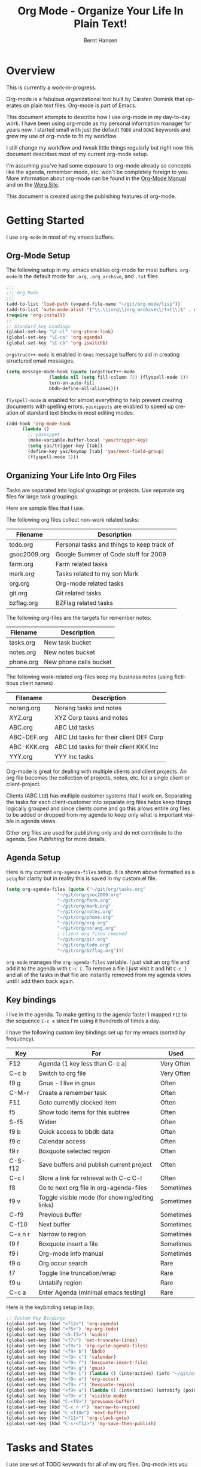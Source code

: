 #+TITLE: Org Mode - Organize Your Life In Plain Text!
#+LANGUAGE:  en
#+AUTHOR: Bernt Hansen
#+EMAIL: bernt@norang.ca
#+OPTIONS:   H:3 num:t   toc:t \n:nil @:t ::t |:t ^:nil -:t f:t *:t <:t
#+OPTIONS:   TeX:t LaTeX:nil skip:nil d:nil todo:t pri:nil tags:not-in-toc
#+DESCRIPTION: A description of how I currently use org-mode
#+KEYWORDS:  org-mode Emacs organization GTD getting-things-done
#+SEQ_TODO: UNFINISHED COMPLETE
#+INFOJS_OPT: view:nil toc:t ltoc:t mouse:underline buttons:0 path:http://orgmode.org/org-info.js
#+EXPORT_SELECT_TAGS: export
#+EXPORT_EXCLUDE_TAGS: noexport
#+LINK_UP:   
#+LINK_HOME: 
* Overview
This is currently a work-in-progress.

Org-mode is a fabulous organizational tool built by Carsten Dominik
that operates on plain text files.  Org-mode is part of Emacs.

This document attempts to describe how I use org-mode in my day-to-day
work.  I have been using org-mode as my personal information manager
for years now.  I started small with just the default =TODO= and
=DONE= keywords and grew my use of org-mode to fit my workflow.

I still change my workflow and tweak little things regularly but right
now this document describes most of my current org-mode setup.

I'm assuming you've had some exposure to org-mode already so concepts
like the agenda, remember mode, etc.  won't be completely foreign to
you.  More information about org-mode can be found in the [[http://orgmode.org/index.html#sec-4.1][Org-Mode
Manual]] and on the [[http://orgmode.org/worg/][Worg Site]].

This document is created using the publishing features of org-mode.
* Getting Started
  I use =org-mode= in most of my emacs buffers.
** Org-Mode Setup
The following setup in my .emacs enables org-mode for most buffers.
=org-mode= is the default mode for =.org=, =.org_archive=, and =.txt=
files.

#+begin_src emacs-lisp
;;;
;;; Org Mode
;;;
(add-to-list 'load-path (expand-file-name "~/git/org-mode/lisp"))
(add-to-list 'auto-mode-alist '("\\.\\(org\\|org_archive\\|txt\\)$" . org-mode))
(require 'org-install)
;;
;; Standard key bindings
(global-set-key "\C-cl" 'org-store-link)
(global-set-key "\C-ca" 'org-agenda)
(global-set-key "\C-cb" 'org-iswitchb)
#+end_src

=orgstruct++-mode= is enabled in =Gnus= message buffers to aid in
creating structured email messages.

#+begin_src emacs-lisp
(setq message-mode-hook (quote (orgstruct++-mode 
				(lambda nil (setq fill-column 72) (flyspell-mode 1))
				turn-on-auto-fill
				bbdb-define-all-aliases)))
#+end_src

=flyspell-mode= is enabled for almost everything to help prevent
creating documents with spelling errors.  =yasnippets= are enabled to
speed up creation of standard text blocks in most editing modes.

#+begin_src emacs-lisp
(add-hook 'org-mode-hook
	  (lambda ()
	    ;; yasnippet
	    (make-variable-buffer-local 'yas/trigger-key)
	    (setq yas/trigger-key [tab])
	    (define-key yas/keymap [tab] 'yas/next-field-group)
	    (flyspell-mode 1)))
#+end_src

** Organizing Your Life Into Org Files
   Tasks are separated into logical groupings or projects.  
   Use separate org files for large task groupings.

   Here are sample files that I use.

   The following org files collect non-work related tasks:

   | Filename     | Description                                |
   |--------------+--------------------------------------------|
   | todo.org     | Personal tasks and things to keep track of |
   | gsoc2009.org | Google Summer of Code stuff for 2009       |
   | farm.org     | Farm related tasks                         |
   | mark.org     | Tasks related to my son Mark               |
   | org.org      | Org-mode related tasks                     |
   | git.org      | Git related tasks                          |
   | bzflag.org   | BZFlag related tasks                       | 

   The following org-files are the targets for remember notes:

   | Filename  | Description            |
   |-----------+------------------------|
   | tasks.org | New task bucket        |
   | notes.org | New notes bucket       |
   | phone.org | New phone calls bucket |

   The following work-related org-files keep my business notes (using
   fictitious client names)

   | Filename    | Description                             |
   |-------------+-----------------------------------------|
   | norang.org  | Norang tasks and notes                  |
   | XYZ.org     | XYZ Corp tasks and notes                |
   | ABC.org     | ABC Ltd tasks                           |
   | ABC-DEF.org | ABC Ltd tasks for their client DEF Corp |
   | ABC-KKK.org | ABC Ltd tasks for their client KKK Inc  |
   | YYY.org     | YYY Inc tasks                           |

   Org-mode is great for dealing with multiple clients and client
   projects.  An org file becomes the collection of projects, notes,
   etc. for a single client or client-project.

   Clients (ABC Ltd) has multiple customer systems that I work on.
   Separating the tasks for each client-customer into separate org
   files helps keep things logically grouped and since clients come
   and go this allows entire org files to be added or dropped from my
   agenda to keep only what is important visible in agenda views.

   Other org files are used for publishing only and do not contribute to the agenda.
   See [[Publishing]] for more details.
** Agenda Setup
   Here is my current =org-agenda-files= setup.  It is shown above
   formatted as a =setq= for clarity but in reality this is saved in
   my custom.el file.
#+begin_src emacs-lisp
(setq org-agenda-files (quote ("~/git/org/tasks.org"
			       "~/git/org/gsoc2009.org"
			       "~/git/org/farm.org" 
			       "~/git/org/mark.org"
			       "~/git/org/notes.org"
			       "~/git/org/phone.org"
			       "~/git/org/org.org"
			       "~/git/org/norang.org"
			       ; client org files removed
			       "~/git/org/git.org"
			       "~/git/org/todo.org"
			       "~/git/org/bzflag.org")))
#+end_src

   =org-mode= manages the =org-agenda-files= variable.  I just visit
   an org file and add it to the agenda with =C-c [=.  To remove a
   file I just visit it and hit =C-c ]= and all of the tasks in that
   file are instantly removed from my agenda views until I add them
   back again.

** Key bindings
   I live in the agenda.  To make getting to the agenda faster I
   mapped =F12= to the sequence =C-c a= since I'm using it hundreds of
   times a day.

   I have the following custom key bindings set up for my emacs (sorted by frequency).
#+end_example


| Key     | For                                             | Used       |
|---------+-------------------------------------------------+------------|
| F12     | Agenda (1 key less than C-c a)                  | Very Often |
| C-c b   | Switch to org file                              | Very Often |
| f9 g    | Gnus - I live in gnus                           | Often      |
| C-M-r   | Create a remember task                          | Often      |
| F11     | Goto currently clocked item                     | Often      |
| f5      | Show todo items for this subtree                | Often      |
| S-f5    | Widen                                           | Often      |
| f9 b    | Quick access to bbdb data                       | Often      |
| f9 c    | Calendar access                                 | Often      |
| f9 r    | Boxquote selected region                        | Often      |
| C-S-f12 | Save buffers and publish current project        | Often      |
| C-c l   | Store a link for retrieval with C-c C-l         | Often      |
| f8      | Go to next org file in org-agenda-files         | Sometimes  |
| f9 v    | Toggle visible mode (for showing/editing links) | Sometimes  |
| C-f9    | Previous buffer                                 | Sometimes  |
| C-f10   | Next buffer                                     | Sometimes  |
| C-x n r | Narrow to region                                | Sometimes  |
| f9 f    | Boxquote insert a file                          | Sometimes  |
| f9 i    | Org-mode Info manual                            | Sometimes  |
| f9 o    | Org occur search                                | Rare       |
| f7      | Toggle line truncation/wrap                     | Rare       |
| f9 u    | Untabify region                                 | Rare       |
| C-c a   | Enter Agenda (minimal emacs testing)            | Rare       |
   
   Here is the keybinding setup in lisp:
#+begin_src emacs-lisp
;; Custom Key Bindings
(global-set-key (kbd "<f12>") 'org-agenda)
(global-set-key (kbd "<f5>") 'my-org-todo)
(global-set-key (kbd "<S-f5>") 'widen)
(global-set-key (kbd "<f7>") 'set-truncate-lines)
(global-set-key (kbd "<f8>") 'org-cycle-agenda-files)
(global-set-key (kbd "<f9> b") 'bbdb)
(global-set-key (kbd "<f9> c") 'calendar)
(global-set-key (kbd "<f9> f") 'boxquote-insert-file)
(global-set-key (kbd "<f9> g") 'gnus)
(global-set-key (kbd "<f9> i") (lambda () (interactive) (info "~/git/org-mode/doc/org.info")))
(global-set-key (kbd "<f9> o") 'org-occur)
(global-set-key (kbd "<f9> r") 'boxquote-region)
(global-set-key (kbd "<f9> u") (lambda () (interactive) (untabify (point-min) (point-max))))
(global-set-key (kbd "<f9> v") 'visible-mode)
(global-set-key (kbd "C-<f9>") 'previous-buffer)
(global-set-key (kbd "C-x n r") 'narrow-to-region)
(global-set-key (kbd "C-<f10>") 'next-buffer)
(global-set-key (kbd "<f11>") 'org-clock-goto)
(global-set-key (kbd "C-s-<f12>") 'my-save-then-publish)
#+end_src

* Tasks and States
  I use one set of TODO keywords for all of my org files.  Org-mode
  lets you define TODO keywords per file but I find it's easier to
  have a standard set of TODO keywords globally so I can use the same
  setup in any org file I'm working with.

  The only exception to this is this document :) since I don't want
  =org-mode= hiding the =TODO= keyword when it appears in headlines.
  I've set up a dummy =#+SEQ_TODO: FIXME FIXED= entry at the top of
  this file just to leave my =TODO= keyword untouched in this
  document.
** ToDo keywords
Here are my =TODO= state keywords and colour settings:

#+begin_src emacs-lisp 
(setq org-todo-keywords (quote ((sequence "TODO(t)" "STARTED(s!)" "|" "DONE(d!/!)")
 (sequence "WAITING(w@/!)" "SOMEDAY(S!)" "|" "CANCELLED(c@/!)")
 (sequence "QUOTATION(q!)" "QUOTED(Q!)" "|" "APPROVED(A@)" "EXPIRED(E@)" "REJECTED(R@)")
 (sequence "OPENPO(!)" "|" "CLOSEDPO(@)")
 (sequence "PROJECT(P@)" "|" "PROJDONE(D@)"))))

(setq org-todo-keyword-faces (quote (("TODO" :foreground "red" :weight bold)
 ("STARTED" :foreground "blue" :weight bold)
 ("DONE" :foreground "forest green" :weight bold)
 ("WAITING" :foreground "orange" :weight bold)
 ("SOMEDAY" :foreground "magenta" :weight bold)
 ("CANCELLED" :foreground "forest green" :weight bold)
 ("QUOTATION" :foreground "red" :weight bold)
 ("QUOTED" :foreground "magenta" :weight bold)
 ("APPROVED" :foreground "forest green" :weight bold)
 ("EXPIRED" :foreground "forest green" :weight bold)
 ("REJECTED" :foreground "forest green" :weight bold)
 ("OPENPO" :foreground "blue" :weight bold)
 ("CLOSEDPO" :foreground "forest green" :weight bold)
 ("PROJECT" :foreground "red" :weight bold)
 ("PROJDONE" :foreground "forest green" :weight bold))))
#+end_src
*** Normal Task States
Normal tasks go through the sequence =TODO= -> =STARTED= -> =DONE=.
The second sequence is really just a convenient collection of odd-ball
states for tasks (=WAITING=, =SOMEDAY=, =CANCELLED=).

The following diagram shows the possible state transitions for a task.

#+begin_ditaa task_states.png -r -s 0.8
:       +--------+       +---------+       +--------+
:       |        |       |         |       |        |
:    +--+  TODO  +------>+ STARTED +------>+  DONE  |
:    |  | cRED   |       |  cBLU   |       | cGRE   |
:    |  +--+-+---+       +--+---+--+       +--------+
:    |     ^ ^              ^   |
:    |     | |              |   |
:    |     | :  +------=----+   +------=------+
:    |     : +--|----=-------+                |
:    |     |    |            |                |
:    |     v    v            v                v
:    |  +--+----+-+     +----+----+     +-----+-----+
:    |  |         |     |         |     |           |
:    |  | WAITING |     | SOMEDAY |     | CANCELLED |
:    |  |   cF60  |     |  cC0C   |     |   cGRE    |
:    |  +----+----+     +---+--+--+     +-----+--+--+
:    |       ^              ^  |              ^  ^
:    |       |              |  |              |  |
:    |       +--=-----------+  +-=------------+  |
:    |                                           |
:    +---=---------------------------------------+
: 
: 
:         -------- Normal state changes
:         ----=--- Optional state changes
#+end_ditaa

*** Quotation Task States
I also do fixed-price quotation work.  Quotations use the following state transitions:

#+begin_ditaa quote_states.png -r -s 0.8
:                                              +----------+
:                                              |          |
:                                          +-->+ EXPIRED  |
:                                          |   | cGRE     |
:                                          |   +----------+
:                                          |
:                                          |
:       +-------------+       +--------+   :   +----------+
:       |             |       |        +---+   |          |
:       |  QUOTATION  +------>+ QUOTED +------>+ APPROVED |
:       | cRED        |       |  cC0C  +---+   | cGRE     |
:       +-------------+       +--+---+-+   :   +----------+
:                                          |
:                                          |
:                                          |   +----------+
:                                          |   |          |
:                                          +-->+ REJECTED |
:                                              | cGRE     |
:                                              +----------+
#+end_ditaa

*** Purchase Order Task States
Fixed price jobs normally have a =Purchase Order= associated with it which is used for billing the client.
The following states track purchase orders.

#+begin_ditaa po_states.png -r -s 0.8
:       +----------+       +---------+
:       |          |       |         |
:       |  OPENPO  +------>+ CLOSEPO |
:       | cRED     |       |  cGRE   |
:       +----------+       +---------+
#+end_ditaa

*** Project Task States
Finally I also track projects which are really super-tasks.  Projects normally have lots of individual tasks
that can be estimated and clocked.  Projects use the following state transitions:

#+begin_ditaa project_states.png -r -s 0.8
:                                 +---------------+
:                                 |               |
:                                 |    PROJDONE   |
:                                 | cGRE          |
:                                 +----+----------+
:                                      ^      
:       +-------------+                |
:       |             +----------------+
:       |   PROJECT   |
:       | cRED        +-----------=----+
:       +-------------+                |
:                                      v            
:                                 +----+----------+
:                                 |               |
:                                 |   CANCELLED   |
:                                 | cGRE          |
:                                 +---------------+
#+end_ditaa

** Fast Todo Selection
   Fast todo selection allows changing from any task todo state to any
   other state directly by selecting the appropriate key from the fast
   todo selection key menu.  This is a great feature!

#+begin_src emacs-lisp 
(setq org-use-fast-todo-selection t)
#+end_src lisp

    Changing a task state is done with 
: C-c C-t KEY

    where =KEY= is the appropriate fast todo state selection key as defined in =org-todo-keywords=.
** ToDo state triggers
   I have a few triggers that automatically assign tags to tasks based
   on state changes.  If a task moves to =CANCELLED= state then it
   gets a *CANCELLED* tag.  Moving a =CANCELLED= task back to =TODO=
   removes the *CANCELLED* tag.  These are used for filtering tasks in
   agenda views which I'll talk about later.

   The triggers break down to the following rules:

   - Moving a task to =CANCELLED= adds a *CANCELLED* tag
   - Moving a task to =WAITING= adds a *WAITING* tag
   - Moving a task to =SOMEDAY= adds a *WAITING* tag
   - Moving a task to a done state removes *NEXT* and *WAITING* tags
   - Moving a task to =TODO= removes *WAITING* and *CANCELLED* tags
   - Moving a task to =STARTED= removes a *WAITING* tag
   - Moving a task to =PROJECT= removes a *CANCELLED* tag and adds a *PROJECT* tag

   The tags are used to filter tasks in the agenda views conveniently.

#+begin_src emacs-lisp 
(setq org-todo-state-tags-triggers (quote (("CANCELLED" ("CANCELLED" . t))
					   ("WAITING" ("WAITING" . t) ("NEXT"))
					   ("SOMEDAY" ("WAITING" . t))
					   (done ("NEXT") ("WAITING"))
					   ("TODO" ("WAITING") ("CANCELLED"))
					   ("STARTED" ("WAITING"))
					   ("PROJECT" ("CANCELLED") ("PROJECT" . t)))))
#+end_src lisp

*** Using STARTED for clocked tasks
    Tasks automatically change to =STARTED= whenever they are clocked in.

#+begin_src emacs-lisp
;; Change task state to STARTED when clocking in
(setq org-clock-in-switch-to-state "STARTED")
#+end_src

* Adding New Tasks Quickly with Remember
  To add new tasks efficiently I use a minimal number of remember templates.
  I used to have lots of remember templates, one for each org-file.  I'd start org-remember with
  C-M-r and then pick a template that filed the task under =* Tasks= in the appropriate file.

  I found I still needed to refile these remember tasks again to the
  correct location within the org-file so all of these different
  remember templates weren't really helping at all.  Since then I've
  changed my workflow to use a minimal number of remember templates --
  I create the new task quickly and refile it once.  This also saves
  me from maintaining my org-remember templates when I add a new org file.
** Remember Templates
   When a new task needs to be added I categorize it into one of three
   things:

   - A phone call
   - A new task
   - A new note

   and pick the appropriate remember task.

   Here is my setup for org-remember

#+begin_src emacs-lisp
;;
;;;  Load Org Remember Stuff
(require 'remember)
(org-remember-insinuate)

;; Start clock if a remember buffer includes :CLOCK-IN:
(add-hook 'remember-mode-hook 'my-start-clock-if-needed 'append)

(defun my-start-clock-if-needed ()
  (save-excursion
    (goto-char (point-min))
    (when (re-search-forward " *:CLOCK-IN: *" nil t)
      (replace-match "")
      (org-clock-in))))

;; I use C-M-r to start org-remember
(global-set-key (kbd "C-M-r") 'org-remember)

;; Keep clocks running
(setq org-remember-clock-out-on-exit nil)

;; C-c C-c stores the note immediately
(setq org-remember-store-without-prompt t)

;; I don't use this -- but set it in case I forget to specify a location in a future template
(setq org-remember-default-headline "Tasks")

;; 3 remember templates for TODO tasks, Notes, and Phone calls
(setq org-remember-templates (quote (("todo" ?t "* TODO %?
  %u
  %a" "~/git/org/tasks.org" bottom nil) ("note" ?n "* %?
  %u
  %a" nil bottom nil) ("phone" ?p "* PHONE %a - 
  %u
  :CLOCK-IN:
  %?" "~/git/org/phone.org" bottom nil))))
#+end_src

   Each type of remember note goes in a separate org file with a =#+FILETAGS:= header which gives all tasks in that
   file a tag.
** Separate files for Remember Tasks
   I have 3 org files which are targets for my remember templates:

   | Remember File | Used for       |
   |---------------+----------------|
   | notes.org     | notes          |
   | tasks.org     | new TODO tasks |
   | phone.org     | phone calls    |

   Normally these files are empty except for a single line at the top which creates tags for anything in
   the files.  The three files look like this:

*** Notes.org - Remember file for notes
#+begin_example
#+FILETAGS: NOTES REFILE
#+end_example
*** Tasks.org - Remember file for TODO tasks
#+begin_example
#+FILETAGS: REFILE
#+end_example
*** Phone.org - Remember file for clocking phone calls
#+begin_example
#+FILETAGS: PHONE REFILE
#+end_example
** Remember Tasks is all about begin FAST
   Okay I'm in the middle of something and oh yeah - I have to remember to do that.
   I don't stop what I'm doing.  I'm probably clocking a project I'm working on and I don't want to
   lose my focus on that but I can't afford to forget this little thing that just came up.

   So what do I do?  Hit =C-M-r= to start remember mode and select =t= since it's a new task and I get a buffer like this
#+begin_example OPTIONS
 ##     C-c C-c  "~/git/org/tasks.org" -> "* bottom"
 ## C-u C-c C-c  like C-c C-c, and immediately visit note at target location
 ## C-0 C-c C-c  "???" -> "* ???"
 ## C-1 C-c C-c  to select file and header location interactively.
 ## C-2 C-c C-c  as child of the currently clocked item
 ## To switch templates, use `C-M-r'.  To abort use `C-c C-k'.

 * TODO 
   [2009-04-19 Sun]
   [[file:~/git/doc.norang.ca/org-mode.org::*Remember%20Tasks%20is%20all%20about%20begin%20FAST][file:~/git/doc.norang.ca/org-mode.org::*Remember Tasks is all about begin FAST]]
#+end_example

   Enter the details of the TODO item and =C-c C-c= to file it away in tasks.org and go right back
   to what I'm really working on secure in the knowledge that that item isn't going to get lost and 
   I don't have to think about it anymore at all now.
* Refiling Tasks
  Refiling tasks is easy.  After collecting a bunch of new tasks in my
  tasks.org file using remember mode I need to move these to the
  correct org file and topic.  All of my active org-files are in my
  =org-agenda-files= variable and contribute to the agenda.

  I collect tasks in my remember org files (tasks.org, phone.org,
  notes.org) for up to a week.  I do my weekly review every Monday and
  one of the tasks for that is to refile all remember tasks.  Often I
  end up refiling tasks the same day I create them because they show
  up in my daily clock report summary and are obviously in the wrong
  place.
** Refile Setup
   To refile tasks in org you need to tell it where you want to refile things.

   In my setup I let any file in =org-agenda-files= and the current file contribute to the list of valid refile targets.
   I don't refile to tasks more then 5 levels deep just to limit the number of displayed targets.
   I also use ido to help find targets quickly.

   Here is my refile configuration:
#+begin_src emacs-lisp
(setq org-completion-use-ido t)
(setq org-refile-targets (quote ((org-agenda-files :maxlevel . 5) (nil :maxlevel . 5))))
(setq org-refile-use-outline-path (quote file))
#+end_src

   To refile a task to my =norang.org= file under =System Maintenance=
   I just put the cursor on the task and hit =C-c C-w= and enter =nor
   TAB sys TAB RET= and it's done.  I always know what file it's going
   into but if I don't remember the exact task name I can just hit TAB
   twice and all remember targets that match show up in a list.  Just
   scroll through the list and pick the right refile target.  This
   works great!
** Refiling Tasks
   To find tasks to refile I run my agenda view (=F12 r= = =C-c a r=)
   which shows tasks with the =REFILE= tag.  This view shows all tasks
   (even ones marked in a =done= state).

   All of my remember target files have this tag in the FILETAGS
   header so every task in the file can be found using this view.

   I visit each file with =REFILE= tasks to refile.  If there are a
   few files going to the same place (3 or less) I refile the first
   one, then move to the second one and use =C-c C-w up-arrow RET= to
   refile to the same location again.  If more than 3 tasks are going
   to the same place I do those last - since refiling everything else
   away helps to group those together.  Then I select the group of
   tasks and refile them in a single operation.

* Custom agenda views
  I only have 5 custom agenda views defined.  Most of my old custom
  agenda views were rendered obsolete when filtering functionality was
  added to the agenda in newer versions of =org-mode=.

  Custom agenda views are used for
  - Finding =STARTED= tasks
  - Finding tasks to be refiled
  - Finding tasks waiting on something (=WAITING= or =SOMEDAY=)
  - Finding project tasks (=PROJECT=)
  - Finding notes

** Setup
#+begin_src emacs-lisp
(setq org-agenda-custom-commands 
      (quote (("P" "Projects" tags "/!PROJECT" ((org-use-tag-inheritance nil)))
	      ("s" "Started Tasks" todo "STARTED" ((org-agenda-todo-ignore-with-date nil)))
	      ("w" "Tasks waiting on something" tags "WAITING" ((org-use-tag-inheritance nil)))
	      ("r" "Refile New Notes and Tasks" tags "REFILE" ((org-agenda-todo-ignore-with-date nil)))
	      ("n" "Notes" tags "NOTES" nil))))
#+end_src

   My day goes generally like this:

   - Look at my agenda =F12 a=
     - make note of anything important to deal with today
   - Read email and news
     - create notes, and tasks for things that need responses with org-remember
   - Check refile tasks and respond to emails
   - Look at my agenda and knock off tasks scheduled for today
     - Clock it in since (=I= in the agenda while on the task -- this marks it as =STARTED=)
     - Work on it until it is =DONE= or it gets interrupted
   - Check today's time log report and refile tasks with clocked time
     - =F12 a R= - any tasks in =tasks.org= should be moved to the appropriate file
     - =F12 r= to get to refile tasks
     - =RET= on any task that needs to be refiled
     - repeat until the agenda timeclock report has all of the time in project files
     
** What do I work on next?
   Use the agenda view for =STARTED= tasks to find stuff in progress
   and things to clock.  I clock everything - some tasks are always in
   a =STARTED= state (Like Organization, Email News and IRC, etc)

   I use these tasks for clocking time while doing these activities
   and my list of =STARTED= tasks is normally less than 20 items long.

   When I look for a new task to work on I generally hit =F12 a= to
   get today's agenda and follow this order:

   - Pick something off today's agenda
     - deadline for today (do this first - it's not late yet)
     - deadline in the past (it's already late)
     - deadline that is coming up soon
     - a scheduled task for today (or in the past)
   - pick a STARTED task (it's unfinished)
   - If you run out of items to work on (yeah right) look for NEXT tasks to work on

*** Why keep it all on the =STARTED= list?
    I used to have a special keyword =ONGOING= for things that I do a
    lot and want to clock but never really start/end.  I had a special
    agenda view for =ONGOING= tasks that I would pull up to easily find
    the thing I want to clock.

    Since then I've moved away from using the =ONGOING= todo keyword
    and just use =STARTED= the same way.  If a task is clocked-in it
    automatically moves to the =STARTED= todo state and shows up on the
    list without having to think about it.  Having an agenda view that
    shows =STARTED= tasks makes it easy to pick the thing to clock -
    and I don't have to remember if I need to look in the =ONGOING=
    list or the =STARTED= list when looking for the task to clock-in.
    The =STARTED= list is basically 'what is current' - stuff I worked
    on recently and need to continue working on.  I want to find the
    thing to work on as fast as I can and actually do work on it - not
    spend time hunting through my org files for the task that needs to
    be clocked-in.

    I just find it easier to have it all in one short list.  My
    =STARTED= list has less than 20 entries so it's pretty easy to find
    what I want.  The whole point of the =STARTED= list is to make it
    quick and easy to find the task to clock-in.

    I only have 2 tasks that are permanently in a =STARTED= state.  These are:

      - Organization
      - Email, News, and IRC

    Everything else will eventually move to a =DONE= state and fall off
    the list.

    I found having two lists more confusing than just the single
    =STARTED= list.

** Reading email, newsgroups, and conversations on IRC
   To read email I do =F12 s C-s email RET I= which goes to the agenda
   view for started tasks, searches for 'email' and clocks it in.
   Then I go to Gnus and read everything in my inboxes.  If there are
   emails that require a response I use org-remember to create a new
   task with a heading of 'Respond to <user>' for each one.  This
   automatically links to the email in the task and makes it easy to
   find later.  Some emails are quick to respond to and some take
   research and a significant amount of time to complete.  I clock
   each one in it's own task just in case I need that clocked time
   later.

   Next, I go to my newly created tasks to be refiled with =F12 r= and
   clock in an email task and deal with it.  Repeat this until all of
   the 'Respond to <user>' tasks are marked =DONE=.

   I read email and newgroups in Gnus so I don't separate clocked time
   for quickly looking at things.  If an article has a useful piece of
   information I want to remember I create a note for it with =F12 n=
   and enter the topic and file it.  This takes practically no time at
   all and I know the note is safely filed for later.
** Filtering

   So many tasks, so little time.  I have hundreds of tasks at any
   give time (373 right now).  There is so much stuff to look at it
   can be daunting.  This is where agenda filtering saves the day.

   It's 11:53AM and I'm in work mode just before lunch.  I don't want
   to see tasks that are not work related right now.  I also don't
   want to work on a big project just before lunch... so I need to
   find small tasks that I can knock off the list.

   How do we do this?  Get a list of all tasks with =F12 t= and then narrow it down with filtering.
   To find leftover/orphaned (non-project, non-waiting, work) tasks on my list I do 
   =F12 t= to show all tasks then filter with =/w= to limit it to work tasks only, then
   =/-W= to remove waiting tasks and =/-P= to remove project tasks.

   That leaves me with about 30 tasks to look at and I can pick something that fits the minutes I have left before I 
   take off for lunch.
** Keeping the STARTED task list under control
   Some tasks are periodic.  Things I need to do weekly.
   Since I clock these tasks in they change to a =STARTED= state.
   Cyclic or repeated tasks automatically reschedule to the future and reset
   the task state back to =TODO= when they are marked =DONE=.  This removes it
   from the =STARTED= agenda view and helps keep the list short.  Tasks that 
   I've worked on but won't finish anytime soon can be removed from the =STARTED=
   agenda view simply by moving the task state keyword back to =TODO=.

* Time Clocking
  Okay, I admit it.  I'm a clocking fanatic.

  I clock everything (well almost everything).  Org-mode makes this
  really easy.  I'd rather clock too much stuff than not enough so I
  find it's easier to get in the habit of clocking everything.

  As an example of what I mean my clock data for April 20, 2009 shows
  14 hours 19 minutes of clocked time (which included 3 hours and 17
  minutes of painting my basement.)  My clocked day started at 6:57AM
  and ended at 23:11PM.  I have only a few holes in my clocked day
  (where I wasn't clocking anything):
 
  | Missing Clock Data |
  |--------------------|
  |        16:14-16:53 |
  |        16:55-17:19 |
  |        18:00-18:52 |

  This makes it possible to look back at the day and see where I'm
  spending too much time, or not enough time on specific projects.

  Without clocking data it's hard to tell what you did after the fact.

** Clock Setup
   I like to keep control of the clock separate from task state
   changes.  If I mark a clocked task =DONE= I want the clock to keep
   running on that task until I've finished all of the work on it.  I
   tend to mark tasks =DONE= just before I'm really finished with
   them.  This allows me to enter a note with the =DONE= state that
   may take a few minutes to compose and the time spent doing this
   counts towards clocking on that task.

   Keeping the clock running when moving a subtask to a =DONE= state
   means clocking continues to apply to the parent task.  I can pick
   the next task from the parent and clock that in without losing a
   minute or two while I'm deciding what to work on next.

   I have the following org-mode setup for clocking:

#+begin_src emacs-lisp
;;
;; Resume clocking tasks when emacs is restarted
(setq org-clock-persistence-insinuate)
;;
;; Yes it's long... but more is better ;)
(setq org-clock-history-length 35)
;; Resume clocking task on clock-in if the clock is open
(setq org-clock-in-resume t)
;; Change task state to STARTED when clocking in
(setq org-clock-in-switch-to-state "STARTED")
;; Save clock data and notes in the LOGBOOK drawer
(setq org-clock-into-drawer t)
;; Sometimes I change tasks I'm clocking quickly - this just removes clocked tasks with 0:00 duration
(setq org-clock-out-remove-zero-time-clocks t)
;; Don't clock out when moving task to a done state
(setq org-clock-out-when-done nil)
;; Save the running clock and all clock history when exiting Emacs, load it on startup
(setq org-clock-persist t)
;; Agenda clock reports parameters (no links, 2 levels deep)
(setq org-agenda-clockreport-parameter-plist (quote (:link nil :maxlevel 2)))
;; Agenda log mode items to display (clock time only by default)
(setq org-agenda-log-mode-items (quote (clock)))
#+end_src
** Clocking in
  When I start or continue working on a task I clock it in with =C-c
  C-x C-i= (or just =I= in the agenda).  This changes the task state
  to =STARTED= and starts the clock for this task.

*** Setting a default clock task

    I have a default =* Organization= task in my norang.org file that
    I tend to put miscellaneous clock time on.  While reorganizing my
    org-files and doing other planning work that isn't for a specific
    project I'll clock in this task while I do things.  By clocking
    this task in with a double prefix =C-u C-u C-c C-x C-i= it starts
    the clock and makes this the default clock task.

    You can quickly clock in the default task with =C-u C-c C-x C-i d=
*** Using the clock history to clock in old tasks
    You can use the clock history to restart clocks on old tasks you've clocked or to jump
    directly to a task you have clocked previously.  I use this mainly to clock in whatever
    got interrupted by something.

    Consider the following scenario:

      - You are working on and clocking =Task A= (Organization)
      - You get interrupted and switch to =Task B= (Document my use of org-mode)
      - You complete =Task B= (Document my use of org-mode)
      - Now you want to go back to =Task A= (Organization) again to continue

    This is easy to deal with.  
    
    1. Clock in =Task A=, work on it
    2. Go to =Task B= (or create a new task) and clock it in
    3. When you are finished with =Task B= hit =C-u C-c C-x C-i i=

    This displays a clock history selection window like the following
    and selects the interrupted =[i]= entry.

*Clock history selection buffer for C-u C-c C-x C-i*
#+begin_example
Default Task
[d] norang          STARTED Organization                  <-- Task B
The task interrupted by starting the last one
[i] norang          STARTED Organization                  <-- Task B
Current Clocking Task
[c] org             STARTED Document my use of org-mode   <-- Task A
Recent Tasks
[1] org             STARTED Document my use of org-mode   <-- Task A
[2] norang          STARTED Organization                  <-- Task B
...
[Z] org             DONE Fix default section links        <-- 35 clock task entries ago
#+end_example
** Clock Everything - Create New Tasks
   In order to clock everything you need a task for everything.
   That's fine for planned projects but interruptions inevitably occur
   and you need some place to record whatever time you spend on that
   interruption.

   To deal with this we create a new remember task to record the thing
   we are about to do.  The workflow goes something like this:

   - You are clocking some task and an interruption occurs
   - Create a quick remember task =C-M-r=
   - Type the heading 
   - clock it in =C-c C-x C-i=
   - file it =C-c C-c=
   - Go do it
   - mark it =DONE=
   - clock something else in (return to the interrupted task with =C-u C-c C-x C-i i=)
   - refile the newly created and clocked task later

   This means you can ignore the details like where this task really
   belongs in your org file layout and just get on with completing the
   thing.  Refiling a bunch of tasks later in a group when it is
   convenient to refile the tasks saves time in the long run.
** Finding tasks to clock in
   To find a task to work on I use one of the following options
   (generally listed most frequently used first)

   - Use the clock history C-u C-c C-x C-i
     Go back to something I was clocking that is not finished
   - Pick something off today's agenda
     =SCHEDULED= or =DEADLINE= items that need to be done soon
   - Pick something off the =STARTED= tasks agenda view
     Work on some unfinished task to move to completion

   - Use an agenda view with filtering to pick something to work on
* UNFINISHED Tags, Filetags
** Filetags
#+begin_example 
1 match for "^#\+FILETAGS:" in buffer: bzflag.org
      1:#+FILETAGS: BZFLAG PLAY
1 match for "^#\+FILETAGS:" in buffer: todo.org
      1:#+FILETAGS: HOME
1 match for "^#\+FILETAGS:" in buffer: git.org
      1:#+FILETAGS: GIT PLAY
1 match for "^#\+FILETAGS:" in buffer: norang.org
      1:#+FILETAGS: NORANG @Work
1 match for "^#\+FILETAGS:" in buffer: ABC.org
      1:#+FILETAGS: ABC @Work
1 match for "^#\+FILETAGS:" in buffer: XYZ.org
      1:#+FILETAGS: XYZ @Work
1 match for "^#\+FILETAGS:" in buffer: ABC-DEF.org
      1:#+FILETAGS: ABC DEF @Work
1 match for "^#\+FILETAGS:" in buffer: ABC-KKK.org
      1:#+FILETAGS: ABC KKK @Work
1 match for "^#\+FILETAGS:" in buffer: YYY.org
      1:#+FILETAGS: YYY @Work
1 match for "^#\+FILETAGS:" in buffer: org.org
      1:#+FILETAGS: ORG PLAY
1 match for "^#\+FILETAGS:" in buffer: phone.org
      1:#+FILETAGS: PHONE REFILE
1 match for "^#\+FILETAGS:" in buffer: notes.org
      1:#+FILETAGS: NOTES REFILE
1 match for "^#\+FILETAGS:" in buffer: mark.org
      1:#+FILETAGS: MARK
1 match for "^#\+FILETAGS:" in buffer: farm.org
      1:#+FILETAGS: FARM
1 match for "^#\+FILETAGS:" in buffer: gsoc2009.org
      1:#+FILETAGS: GSOC HOME PLAY
1 match for "^#\+FILETAGS:" in buffer: tasks.org
      1:#+FILETAGS: REFILE
#+end_example

** Tags
#+begin_src emacs-lisp
(setq org-tag-alist (quote ((:startgroup)
			    ("@InTown" . ?t)
			    ("@Work" . ?w)
			    ("@Home" . ?h)
			    ("@Farm" . ?f)
			    (:endgroup)
			    ("QUOTE" . ?q)
			    ("NEXT" . ?N)
			    ("GSOC" . ?g)
			    ("PROJECT" . ?P)
			    ("WAITING" . ?W)
			    ("FARM" . ?F)
			    ("HOME" . ?H)
			    ("ORG" . ?O)
			    ("PLAY" . ?p)
			    ("CANCELLED" . ?C)))))

(setq org-fast-tag-selection-single-key (quote expert))

(setq org-agenda-tags-todo-honor-ignore-options t)
#+end_src

** Trigger Tags
   - =WAITING=
   - =CANCELLED=
   - =NEXT=
   - =PROJECT=
* UNFINISHED Handling Notes
* UNFINISHED GTD stuff
** Weekly Review Process
*** Sorting REFILE tasks and refiling in groups
* UNFINISHED Time reporting and tracking
** Checking for holes in clocked times
   - agenda log mode with clocked times as default
     describe my default agenda log view
* UNFINISHED Archiving
** Archiving Subtrees
   My normal archiving procedure is to move entire subtrees to a separate archive file for the project.
   Task subtrees in =FILE.org= get archived to =FILE.org_archive= using the =C-c C-x C-s= command.

   I archive entire projects and subtrees into a single forever-growing file.  My archive files are huge but so far
   I haven't found a need to split them by year (or decade) :)

** Archive Tag - Hiding Information
   The only time I set the ARCHIVE tag on a task is to prevent it from opening by default because it has
   tons of information I don't really need to look at on a regular basis.  I can open the task with 
   C-TAB if I need to see the gory details (like a huge table of data related to the task) but normally I 
   don't need that information displayed.
* UNFINISHED Publishing
  :PROPERTIES:
  :CUSTOM_ID: Publishing
  :END:

** Playing with ditaa

I don't do a lot of publishing for other people but I do keep a set of private client system documentation online.
Most of this documentation is a collection of notes exported to HTML.  ditaa is a great tool for quickly generating
graphics to convey ideas.  The following graphic is one example of what you can do easily with ditaa:

This

#+begin_example
 #+begin_ditaa communication.png -r -s 0.8
 :      +-----------+        +---------+  
 :      |    PLC    |        |         |                
 :      |  Network  +<------>+   PLC   +<---=---------+ 
 :      |    cRED   |        |  c707   |              | 
 :      +-----------+        +----+----+              | 
 :                                ^                   | 
 :                                |                   | 
 :                                |  +----------------|-----------------+
 :                                |  |                |                 |
 :                                v  v                v                 v
 :        +----------+       +----+--+--+      +-------+---+      +-----+-----+       Windows clients
 :        |          |       |          |      |           |      |           |      +----+      +----+
 :        | Database +<----->+  Shared  +<---->+ Executive +<-=-->+ Operator  +<---->|cYEL| . . .|cYEL|
 :        |   c707   |       |  Memory  |      |   c707    |      | Server    |      |    |      |    |
 :        +--+----+--+       |{d} cGRE  |      +------+----+      |   c707    |      +----+      +----+
 :           ^    ^          +----------+             ^           +-------+---+
 :           |    |                                   |                        
 :           |    +--------=--------------------------+                    
 :           v                                                             
 :  +--------+--------+                                                         
 :  |                 |                                                         
 :  | Millwide System |            -------- Data ---------                      
 :  | cBLU            |            --=----- Signals ---=--                      
 :  +-----------------+                                                         
 #+end_ditaa
#+end_example

becomes this!

#+begin_ditaa communication.png -r -s 0.8
:      +-----------+        +---------+  
:      |    PLC    |        |         |                
:      |  Network  +<------>+   PLC   +<---=---------+ 
:      |    cRED   |        |  c707   |              | 
:      +-----------+        +----+----+              | 
:                                ^                   | 
:                                |                   | 
:                                |  +----------------|-----------------+
:                                |  |                |                 |
:                                v  v                v                 v
:        +----------+       +----+--+--+      +-------+---+      +-----+-----+       Windows clients
:        |          |       |          |      |           |      |           |      +----+      +----+
:        | Database +<----->+  Shared  +<---->+ Executive +<-=-->+ Operator  +<---->|cYEL| . . .|cYEL|
:        |   c707   |       |  Memory  |      |   c707    |      | Server    |      |    |      |    |
:        +--+----+--+       |{d} cGRE  |      +------+----+      |   c707    |      +----+      +----+
:           ^    ^          +----------+             ^           +-------+---+
:           |    |                                   |                        
:           |    +--------=--------------------------+                    
:           v                                                             
:  +--------+--------+                                                         
:  |                 |                                                         
:  | Millwide System |            -------- Data ---------                      
:  | cBLU            |            --=----- Signals ---=--                      
:  +-----------------+                                                         
#+end_ditaa

#+begin_src emacs-lisp
(load "~/git/org-mode/contrib/lisp/org-exp-blocks")
(setq org-ditaa-jar-path "~/java/ditaa0_6b.jar")
#+end_src

** More publishing stuff
#+begin_src emacs-lisp
(setq org-export-docbook-xsl-fo-proc-command "fop %s %s")
(setq org-export-docbook-xslt-proc-command "xsltproc --output %s /usr/share/xml/docbook/stylesheet/nwalsh/fo/docbook.xsl %s")
(setq org-export-html-inline-images t)
(setq org-export-with-sub-superscripts nil)

(setq org-publish-project-alist
      (quote (("norang-org"
	       :base-directory "~/git/www.norang.ca"
	       :publishing-directory "/ssh:www-data@www:~/www.norang.ca/htdocs"
	       :recursive t
	       :section_numbers nil
	       :table-of-contents nil
	       :base-extension "org"
	       :publishing-function org-publish-org-to-html
	       :style-include-default nil
	       :section-numbers nil
	       :table-of-contents nil
	       :style-include-default nil
	       :style "<link rel=\"stylesheet\" href=\"norang.css\" type=\"text/css\">"
	       :author-info nil
	       :creator-info nil)
	      ("norang-extra"
	       :base-directory "~/git/www.norang.ca/"
	       :publishing-directory "/ssh:www-data@www:~/www.norang.ca/htdocs"
	       :base-extension "css\\|pdf\\|png\\|jpg\\|gif"
	       :publishing-function org-publish-attachment
	       :recursive t
	       :author nil)
	      ("norang"
	       :components ("norang-org" "norang-extra"))
	      ("doc-org"
	       :base-directory "~/git/doc.norang.ca/"
	       :publishing-directory "/ssh:www-data@www:~/doc.norang.ca/htdocs"
	       :recursive t
	       :section_numbers nil
	       :table-of-contents nil
	       :base-extension "org"
	       :publishing-function org-publish-org-to-html
	       :style-include-default nil
	       :style "<link rel=\"stylesheet\" href=\"/org.css\" type=\"text/css\">"
	       :author-info nil
	       :creator-info nil)
	      ("doc-extra"
	       :base-directory "~/git/doc.norang.ca/"
	       :publishing-directory "/ssh:www-data@www:~/doc.norang.ca/htdocs"
	       :base-extension "css\\|pdf\\|png\\|jpg\\|gif"
	       :publishing-function org-publish-attachment
	       :recursive t
	       :author nil)
	      ("org"
	       :base-directory "~/git/org/"
	       :publishing-directory "/ssh:www-data@www:~/org"
	       :recursive t
	       :section_numbers nil
	       :table-of-contents nil
	       :base-extension "org"
	       :publishing-function org-publish-org-to-html
	       :style-include-default nil
	       :style "<link rel=\"stylesheet\" href=\"/org.css\" type=\"text/css\">"
	       :author-info nil
	       :creator-info nil)
	      ("doc"
	       :components ("doc-org" "doc-extra")))))

(defun my-save-then-publish ()
  (interactive)
  (save-buffer)
  (org-save-all-org-buffers)
  (org-publish-current-project))

(global-set-key (kbd "C-s-<f12>") 'my-save-then-publish)
#+end_src

* UNFINISHED Reminders
#+begin_src emacs-lisp
(defun my-org-agenda-to-appt ()
  (interactive)
  (setq appt-time-msg-list nil)
  (org-agenda-to-appt))

(add-hook 'org-finalize-agenda-hook 'my-org-agenda-to-appt)
(my-org-agenda-to-appt)
(appt-activate t)
(run-at-time "24:01" nil 'my-org-agenda-to-appt)
#+end_src
* UNFINISHED Productivity Tools
  :PROPERTIES:
  :CUSTOM_ID: ProductivityTools
  :END:
** Yasnippet
#+begin_src emacs-lisp
(require 'yasnippet)
(yas/initialize)
(yas/load-directory "~/.emacs.d/plugins/yasnippet/snippets")
#+end_src

org-mode Yasnippet: ~/.emacs.d/plugins/yasnippet/snippets/text-mode/org-mode/block
#+begin_example 
#name : #+begin_...#+end_
# --
#+begin_$1 $2
$0
#+end_$1
#+end_example

** Limit your view to what you are working on with =f5=
=f5= is bound the following function

#+begin_src emacs-lisp
(global-set-key (kbd "<f5>") 'my-org-todo)

(defun my-org-todo ()
  (interactive)
  (org-narrow-to-subtree)
  (org-show-todo-tree nil)
  (widen))
#+end_src

This makes it easy to hide all of the other details in your org-file temporarily
by limiting your view to this task subtree and all of the items left to work on.

I hit =f5= a lot.  This basically does a =org-narrow-to-subtree= and =C-c C-v= combination
leaving the buffer in a narrowed state.  I use =S-f5= to widen back to the normal view.

** Highlight the current agenda line
#+begin_src emacs-lisp
(add-hook 'org-agenda-mode-hook '(lambda () (hl-line-mode 1)))
#+end_src

** Git stuff
#+begin_src emacs-lisp
(add-hook 'grb-todo-mode-hook
	  (lambda ()
	    ;; yasnippet
	    (make-variable-buffer-local 'yas/trigger-key)
	    (setq yas/trigger-key [tab])
	    (define-key yas/keymap [tab] 'grb-todo-cycle-commands)))
;;
#+end_src

** Checklist handling
#+begin_src emacs-lisp
(load "~/git/org-mode/contrib/lisp/org-checklist")
#+end_src
** No backups
   We use git... we don't need no steeenking backups!  Especially when
   some of the files are decrypted, edited, and encrypted and the
   unencrypted backup file is left lying around.
#+begin_src emacs-lisp
(setq backup-inhibited t)
#+end_src
** More uncategorized org-mode stuff
#+begin_src emacs-lisp
(setq org-blank-before-new-entry (quote ((heading)
					 (plain-list-item))))
(setq org-columns-default-format "%40ITEM(Task) %17Quoted(Quoted) %17Effort(Estimated Effort){:} %CLOCKSUM")
(setq org-cycle-include-plain-lists t)
(setq org-cycle-separator-lines 0)
(setq org-deadline-warning-days 30)
(setq org-default-notes-file "~/git/org/notes.org")
(setq org-enforce-todo-dependencies t)
(setq org-global-properties (quote (("Effort_ALL" . "0:10 0:30 1:00 2:00 3:00 4:00 5:00 6:00 8:00"))))
(setq org-id-method (quote uuidgen))
(setq org-insert-heading-respect-content t)
#+end_src

I don't hide leading stars - I want to see the heading levels explicitly. 
I find myself typing ' *' when adding a new heading and then the font lock shows I messed up and created a list instead.
#+begin_src emacs-lisp 
(setq org-hide-leading-stars nil)
#+end_src emacs-lisp

#+begin_src emacs-lisp
(setq org-odd-levels-only nil)
(setq org-outline-path-complete-in-steps nil)
(setq org-return-follows-link nil)
(setq org-reverse-note-order nil)
(setq org-show-following-heading t)
(setq org-show-hierarchy-above t)
(setq org-show-siblings nil)
(setq org-special-ctrl-a/e t)
(setq org-special-ctrl-k t)
(setq org-stuck-projects (quote ("/PROJECT" nil ("NEXT") "")))
(setq org-table-export-default-format "orgtbl-to-csv")
(setq org-time-stamp-rounding-minutes (quote (1 5)))
(setq org-yank-adjusted-subtrees t)
#+end_src lisp

#+begin_src emacs-lisp
(setq org-link-frame-setup (quote ((vm . vm-visit-folder-other-frame)
				   (gnus . gnus-other-frame)
				   (file . find-file-other-window))))
#+end_src
** Logging stuff
#+begin_src emacs-lisp
(setq org-log-done (quote time))
(setq org-log-into-drawer t)
#+end_src


* UNFINISHED Things I Don't Use
** Task Priorities
   I use the agenda to figure out what to do work on next.  I don't
   use priorities at all.  I've played with them in the past and
   always go back to using no priorities.

   If I could find a good way to disable the keys that set priorities
   I would :).  Every so often I accidentally set a priority on a task
   and then need to remove it again.

#+begin_src emacs-lisp
(setq org-default-priority ?G)
(setq org-lowest-priority ?G)
#+end_src emacs-lisp

** Archive Sibling
   This was a cute idea but I find archiving entire complete subtrees better.  I don't mind
   having a bunch of tasks marked DONE (but not archived)
* UNFINISHED stuff
#+begin_src emacs-lisp
(setq org-agenda-include-diary nil)
(setq org-agenda-repeating-timestamp-show-all t)
(setq org-agenda-show-all-dates t)
(setq org-agenda-skip-deadline-if-done t)
(setq org-agenda-skip-scheduled-if-done t)
(setq org-agenda-sorting-strategy (quote ((agenda time-up priority-down effort-up category-up)
					  (todo priority-down)
					  (tags priority-down))))
(setq org-agenda-start-on-weekday nil)
(setq org-agenda-text-search-extra-files (quote (agenda-archives)))
(setq org-agenda-time-grid (quote ((daily weekly today require-timed remove-match)
				   "----------------" 
				   (800 1000 1200 1400 1600 1800 2000))))
(setq org-agenda-todo-ignore-with-date t)
#+end_src

   
* UNFINISHED Using Git for Automatic History, Backups, and Synchronization
** Automatic Hourly Commits

   - Records a commit if anything changes
   - Runs hourly so it's possible to go back in case of a serious 'oops'

#+begin_src emacs-lisp
(run-at-time "00:59" 3600 'org-save-all-org-buffers)
#+end_src

  - cron job for commiting new changes
** org-git-sync.sh
shell script for on-demand synchronization
#+begin_src sh
#!/bin/sh
# Add org file changes to the repository
REPOS="org doc.norang.ca www.norang.ca"

for REPO in $REPOS
do
    echo "Repository: $REPO"
    cd ~/git/$REPO
    # Remove deleted files
    git ls-files --deleted -z | xargs -0 git rm >/dev/null 2>&1
    # Add new files
    git add . >/dev/null 2>&1
    git commit -m "$(date)"
done
#+end_src sh

cron job for synchronizing hourly
#+begin_example 
0 * * * * ~/bin/org-git-sync.sh >/dev/null
#+end_example

I use the following .gitignore=
** USB Stick synchronization
   shell scripts:
   - usb-git-fetch
   - usb-git-push
   - usb-git-missing
* COMMENT Other stuff we may not want to include
** my weekly review procedure
   CLOSED: [2009-05-11 Mon 14:23]
  What to review:

   - [X] Check follow-up folder
   - [X] Review new tasks                                  F12-r
     - if it takes less than 5 minutes just do it
     - otherwise assign an estimated time and file it somewhere
     - Refile billable work to appropriate location
   - [X] Check for stuck projects and add next tasks     F12-#         
   - [ ] Review all tasks F12 t
     - [ ] Work tasks /w
     - [ ] Projects / P
     - [ ] Next Tasks / N  (Next tasks can not be blocked)
       - Move NEXT tag to subtasks as required
     - [ ] Waiting / W
   - [ ] Make plan for the week (out of NEXT tasks)


** Estimates
** Handling Phone calls
   - Remember tasks for phone calls and bbdb searches

** How to control time spent on tasks
   - Max time limits (1h org documentation)
   - Min time limits (1h jobsearch)
   - Put the limit in the task name and use the daily agenda report for time spent
   - Scheduled tasks as repeating daily so you get them off the daily agenda and reset to TODO
** Recurring tasks and copy subtree
** Working on stuff
*** Limiting time spent
[MAX1h] [MIN1h] and daily recurring scheduled tasks
